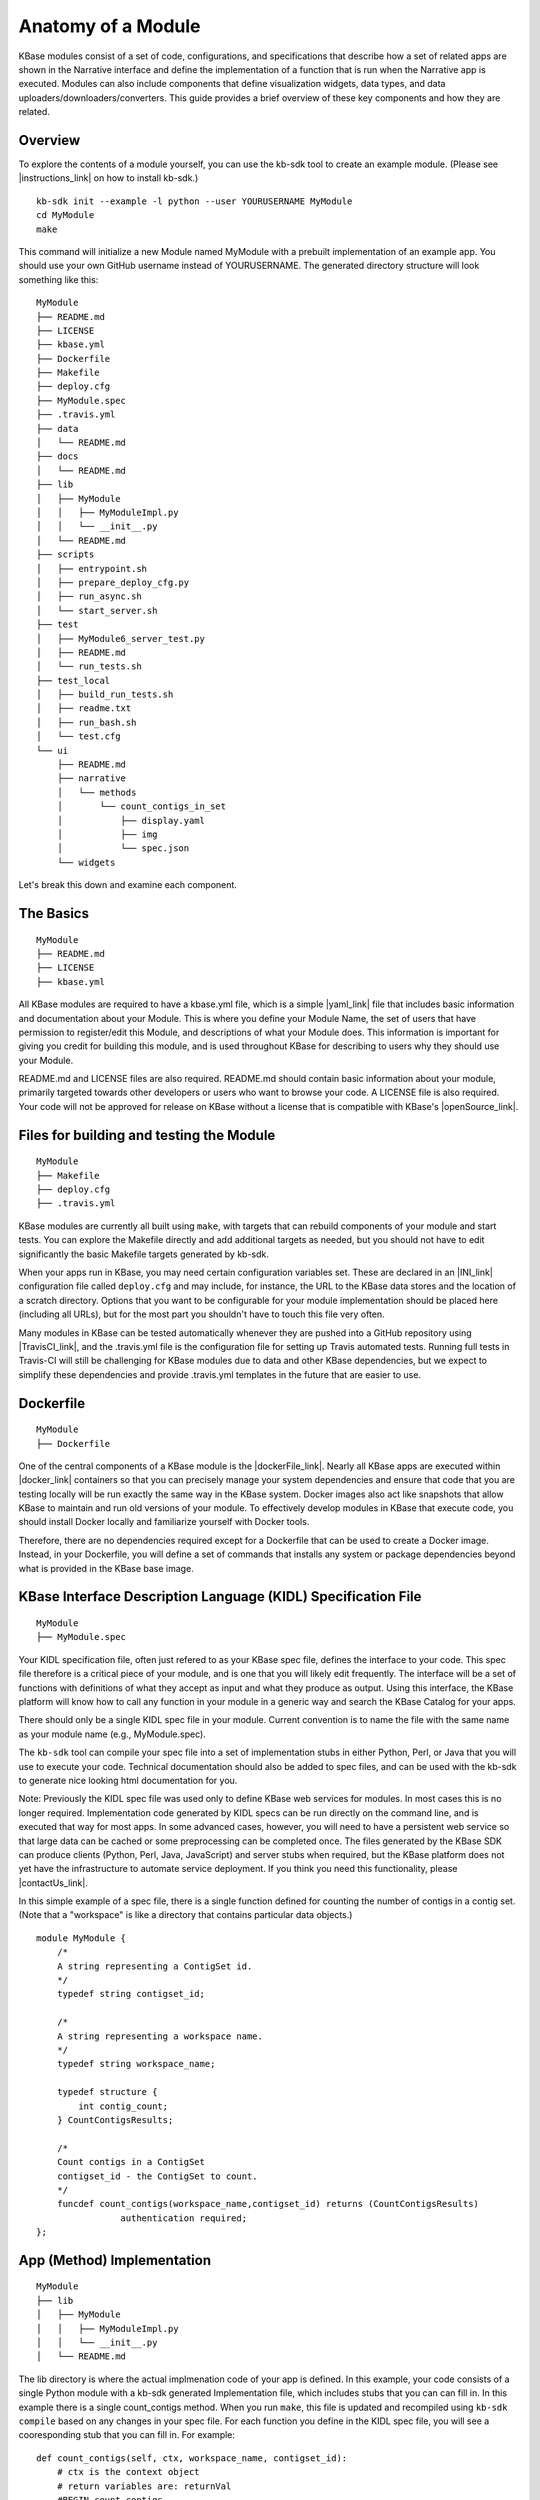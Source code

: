 Anatomy of a Module
=================

KBase modules consist of a set of code, configurations, and
specifications that describe how a set of related apps are shown in the
Narrative interface and define the implementation of a function that is
run when the Narrative app is executed. Modules can also include
components that define visualization widgets, data types, and data
uploaders/downloaders/converters. This guide provides a brief overview
of these key components and how they are related.

Overview
--------

To explore the contents of a module yourself, you can use the kb-sdk
tool to create an example module. (Please see |instructions_link| 
on how to install kb-sdk.)

::

    kb-sdk init --example -l python --user YOURUSERNAME MyModule
    cd MyModule
    make

This command will initialize a new Module named MyModule with a prebuilt
implementation of an example app. You should use your own GitHub
username instead of YOURUSERNAME. The generated directory structure will
look something like this:

::

    MyModule
    ├── README.md
    ├── LICENSE
    ├── kbase.yml
    ├── Dockerfile
    ├── Makefile
    ├── deploy.cfg
    ├── MyModule.spec
    ├── .travis.yml
    ├── data
    │   └── README.md
    ├── docs
    │   └── README.md
    ├── lib
    │   ├── MyModule
    │   │   ├── MyModuleImpl.py
    │   │   └── __init__.py
    │   └── README.md
    ├── scripts
    │   ├── entrypoint.sh
    │   ├── prepare_deploy_cfg.py
    │   ├── run_async.sh
    │   └── start_server.sh
    ├── test
    │   ├── MyModule6_server_test.py
    │   ├── README.md
    │   └── run_tests.sh
    ├── test_local
    │   ├── build_run_tests.sh
    │   ├── readme.txt
    │   ├── run_bash.sh
    │   └── test.cfg
    └── ui
        ├── README.md
        ├── narrative
        │   └── methods
        │       └── count_contigs_in_set
        │           ├── display.yaml
        │           ├── img
        │           └── spec.json
        └── widgets

Let's break this down and examine each component.

The Basics
----------

::

    MyModule
    ├── README.md
    ├── LICENSE
    ├── kbase.yml

All KBase modules are required to have a kbase.yml file, which is a
simple |yaml_link| file that includes basic information
and documentation about your Module. This is where you define your
Module Name, the set of users that have permission to register/edit this
Module, and descriptions of what your Module does. This information is
important for giving you credit for building this module, and is used
throughout KBase for describing to users why they should use your
Module.

README.md and LICENSE files are also required. README.md should contain
basic information about your module, primarily targeted towards other
developers or users who want to browse your code. A LICENSE file is also
required. Your code will not be approved for release on KBase without a
license that is compatible with KBase's  |openSource_link|.


Files for building and testing the Module
-----------------------------------------

::

    MyModule
    ├── Makefile
    ├── deploy.cfg
    ├── .travis.yml

KBase modules are currently all built using ``make``, with targets that
can rebuild components of your module and start tests. You can explore
the Makefile directly and add additional targets as needed, but you
should not have to edit significantly the basic Makefile targets
generated by kb-sdk.

When your apps run in KBase, you may need certain configuration
variables set. These are declared in an |INI_link| configuration file
called ``deploy.cfg`` and may include, for instance, the URL to the
KBase data stores and the location of a scratch directory. Options that
you want to be configurable for your module implementation should be
placed here (including all URLs), but for the most part you shouldn't
have to touch this file very often.

Many modules in KBase can be tested automatically whenever they are
pushed into a GitHub repository using |TravisCI_link|, and the .travis.yml file is the
configuration file for setting up Travis automated tests. Running full
tests in Travis-CI will still be challenging for KBase modules due to
data and other KBase dependencies, but we expect to simplify these
dependencies and provide .travis.yml templates in the future that are
easier to use.

Dockerfile
----------

::

    MyModule
    ├── Dockerfile

One of the central components of a KBase module is the |dockerFile_link|. Nearly
all KBase apps are executed within  |docker_link| 
containers so that you can precisely manage your system dependencies and
ensure that code that you are testing locally will be run exactly the
same way in the KBase system. Docker images also act like snapshots that
allow KBase to maintain and run old versions of your module. To
effectively develop modules in KBase that execute code, you should
install Docker locally and familiarize yourself with Docker tools.

Therefore, there are no dependencies required except for a Dockerfile
that can be used to create a Docker image. Instead, in your Dockerfile,
you will define a set of commands that installs any system or package
dependencies beyond what is provided in the KBase base image.

KBase Interface Description Language (KIDL) Specification File
--------------------------------------------------------------

::

    MyModule
    ├── MyModule.spec

Your KIDL specification file, often just refered to as your KBase spec
file, defines the interface to your code. This spec file therefore is a
critical piece of your module, and is one that you will likely edit
frequently. The interface will be a set of functions with definitions of
what they accept as input and what they produce as output. Using this
interface, the KBase platform will know how to call any function in your
module in a generic way and search the KBase Catalog for your apps.

There should only be a single KIDL spec file in your module. Current
convention is to name the file with the same name as your module name
(e.g., MyModule.spec).

The ``kb-sdk`` tool can compile your spec file into a set of
implementation stubs in either Python, Perl, or Java that you will use
to execute your code. Technical documentation should also be added to
spec files, and can be used with the kb-sdk to generate nice looking
html documentation for you.

Note: Previously the KIDL spec file was used only to define KBase web
services for modules. In most cases this is no longer required.
Implementation code generated by KIDL specs can be run directly on the
command line, and is executed that way for most apps. In some advanced
cases, however, you will need to have a persistent web service so that
large data can be cached or some preprocessing can be completed once.
The files generated by the KBase SDK can produce clients (Python, Perl,
Java, JavaScript) and server stubs when required, but the KBase platform
does not yet have the infrastructure to automate service deployment. If
you think you need this functionality, please |contactUs_link|.

In this simple example of a spec file, there is a single function
defined for counting the number of contigs in a contig set. (Note that a
"workspace" is like a directory that contains particular data objects.)

::

    module MyModule {
        /*
        A string representing a ContigSet id.
        */
        typedef string contigset_id;
        
        /*
        A string representing a workspace name.
        */
        typedef string workspace_name;
        
        typedef structure {
            int contig_count;
        } CountContigsResults;
        
        /*
        Count contigs in a ContigSet
        contigset_id - the ContigSet to count.
        */
        funcdef count_contigs(workspace_name,contigset_id) returns (CountContigsResults)
                    authentication required;
    };

App (Method) Implementation
---------------------------

::

    MyModule
    ├── lib
    │   ├── MyModule
    │   │   ├── MyModuleImpl.py
    │   │   └── __init__.py
    │   └── README.md

The lib directory is where the actual implmenation code of your app is
defined. In this example, your code consists of a single Python module
with a kb-sdk generated Implementation file, which includes stubs that
you can can fill in. In this example there is a single count\_contigs
method. When you run ``make``, this file is updated and recompiled using
``kb-sdk compile`` based on any changes in your spec file. For each
function you define in the KIDL spec file, you will see a cooresponding
stub that you can fill in. For example:

::

    def count_contigs(self, ctx, workspace_name, contigset_id):
        # ctx is the context object
        # return variables are: returnVal
        #BEGIN count_contigs
        token = ctx['token']
        wsClient = workspaceService(self.workspaceURL, token=token)
        contigSet = wsClient.get_objects([{'ref': workspace_name+'/'+contigset_id}])[0]['data']
        returnVal = {'contig_count': len(contigSet['contigs'])}
        #END count_contigs
        
        # At some point might do deeper type checking...
        if not isinstance(returnVal, object):
            raise ValueError('Method count_contigs return value ' +
                             'returnVal is not type object as required.')
        # return the results
        return [returnVal]

Note that your implementation code will be defined between
``#BEGIN contig_counts`` and ``#END contig_counts``. Any code written
outside of these ``#BEGIN`` and ``#END`` directives will be overwritten
when the implementation file is rebuilt. The exact code generated by
``kb-sdk compile`` and structure of the lib directory will of course
depend on the programming language you indicated when running
``kb-sdk init``.

It is good practice to limit the amount of code you place directly in
the implementation files. Instead, create your own modules and packages
that perform most of the logic, and only include calls to those
libraries from within the generated Implementation file.

Narrative Method Specifications
-------------------------------

::

    MyModule
    └── ui
        ├── README.md
        ├── narrative
        │   └── methods
        │       └── count_contigs_in_set
        │           ├── display.yaml
        │           ├── img
        │           └── spec.json

Apps in the Narrative interface are defined by method specifications
that consist of a JSON specification file and a YAML file for
documentation and display labels. In this example, this module has only
a single Narrative method defined in a folder named
count\_contigs\_in\_set. This folder name also serves as the method ID.
Method IDs must therefore be unique within a module. You can add more
apps by simply adding another directory in the methods folder.

These method specifications indicate which parameters are exposed to the
user, how those parameters are selected (e.g., dropdown, text field,
checkbox) and how those parameters map to your implementation. An
optional ``img`` directory allows you to attach screenshots or other
images that will automatically be included in the app detail page for
your Narrative method.

Right now you have to write the method specifications by hand, but in
the future templates for each method defined in the KIDL specification
will be generated.

Test Framework
--------------

::

    MyModule
    ├── test
    │   ├── MyModule6_server_test.py
    │   ├── README.md
    │   └── run_tests.sh
    ├── test_local
    │   ├── build_run_tests.sh
    │   ├── readme.txt
    │   ├── run_bash.sh
    │   └── test.cfg

The test directory contains a basic template for performing unit tests
of the code in your module implmentation. This is useful for both
debugging and ensuring your module is robust and operates well on a
range of input data. The test\_local directory is created by ``make`` to
create a scratch space for running tests locally. It is important that
you do not include any passwords in configuration files that you are
committing to public git repositories.

Scripts Directory for Utility/Docker Scripts
--------------------------------------------

::

    MyModule
    ├── scripts
    │   ├── entrypoint.sh
    │   ├── prepare_deploy_cfg.py
    │   ├── run_async.sh
    │   └── start_server.sh

Your module will include by default a few autogenerated scripts to aid
in deployment and to define how your Docker container is run. For the
most part, you can ignore these files. If you need additional utility
scripts, for instance to aid in system dependency installations, fetch a
reference data file that needs to be stored in the Docker image, or
other methods for testing or validation, you should place them in the
scripts directory.

Technical Documentation
-----------------------

::

    MyModule
    ├── docs
    │   └── README.md

Any technical documentation or generated API documentation should be
placed in the docs directory.

Narrative and UI Widgets
------------------------

::

    MyModule
    └── ui
        └── widgets

Narrative widgets and other UI components cannot yet be defined as part
of your module. This restriction will be lifted eventually. Until then,
this directory is a placeholder.

Data
----

::

    MyModule
    ├── data
    │   └── README.md

New data types, uploaders, and downloaders cannot be defined within
modules. Large amounts of reference data and persistent reference
databases are also not supported out of the box for modules. This
restriction will be lifted eventually. Until then, this directory is a
placeholder. If you require large amounts of reference data for your
module, please |contactUs_link| for support.

.. External links

.. |openSource_link| raw:: html

   <a href="https://github.com/kbase/project_guides/blob/master/LICENSE" target="_blank">open source license</a>

.. |yaml_link| raw:: html

   <a href="http://yaml.org" target="_blank">YAML</a>

.. |INI_link| raw:: html

   <a href="https://en.wikipedia.org/wiki/INI_file" target="_blank">INI</a>

.. |TravisCI_link| raw:: html

   <a href="https://travis-ci.org" target="_blank">Travis-CI </a>

.. |dockerFile_link| raw:: html

   <a href="http://docs.docker.com/engine/reference/builder" target="_blank">Dockerfile</a>

.. |docker_link| raw:: html

   <a href="http://docker.com" target="_blank">Docker</a>

.. |contactUs_link| raw:: html

   <a href="http://kbase.us/contact-us/" target="_blank">contact us</a>

.. Internal links

.. |instructions_link| raw:: html

   <a href="../tutorial/install.html">these instructions </a>
